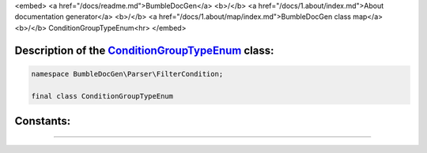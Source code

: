 <embed> <a href="/docs/readme.md">BumbleDocGen</a> <b>/</b> <a href="/docs/1.about/index.md">About documentation generator</a> <b>/</b> <a href="/docs/1.about/map/index.md">BumbleDocGen class map</a> <b>/</b> ConditionGroupTypeEnum<hr> </embed>

Description of the `ConditionGroupTypeEnum </BumbleDocGen/Parser/FilterCondition/ConditionGroupTypeEnum.php>`_ class:
-----------------------






.. code-block:: php

    namespace BumbleDocGen\Parser\FilterCondition;

    final class ConditionGroupTypeEnum













Constants:
-----------------------



.. raw:: html

    <ul>
            <li><a name="qand" href="#qand">#</a> <code>AND</code>   <b>|</b> <a href="/BumbleDocGen/Parser/FilterCondition/ConditionGroupTypeEnum.php#L9">source code</a> </li>
            <li><a name="qor" href="#qor">#</a> <code>OR</code>   <b>|</b> <a href="/BumbleDocGen/Parser/FilterCondition/ConditionGroupTypeEnum.php#L10">source code</a> </li>
        </ul>







--------------------






